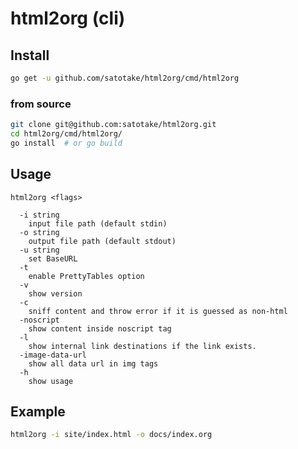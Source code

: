 * html2org (cli)

** Install
#+begin_src sh
go get -u github.com/satotake/html2org/cmd/html2org
#+end_src

*** from source
#+begin_src sh
git clone git@github.com:satotake/html2org.git
cd html2org/cmd/html2org/
go install  # or go build
#+end_src

** Usage
#+begin_src
html2org <flags>

  -i string
    input file path (default stdin)
  -o string
    output file path (default stdout)
  -u string
    set BaseURL
  -t
    enable PrettyTables option
  -v
    show version
  -c
    sniff content and throw error if it is guessed as non-html
  -noscript
    show content inside noscript tag
  -l
    show internal link destinations if the link exists.
  -image-data-url
    show all data url in img tags
  -h
    show usage
#+end_src

** Example
#+begin_src sh
html2org -i site/index.html -o docs/index.org
#+end_src
